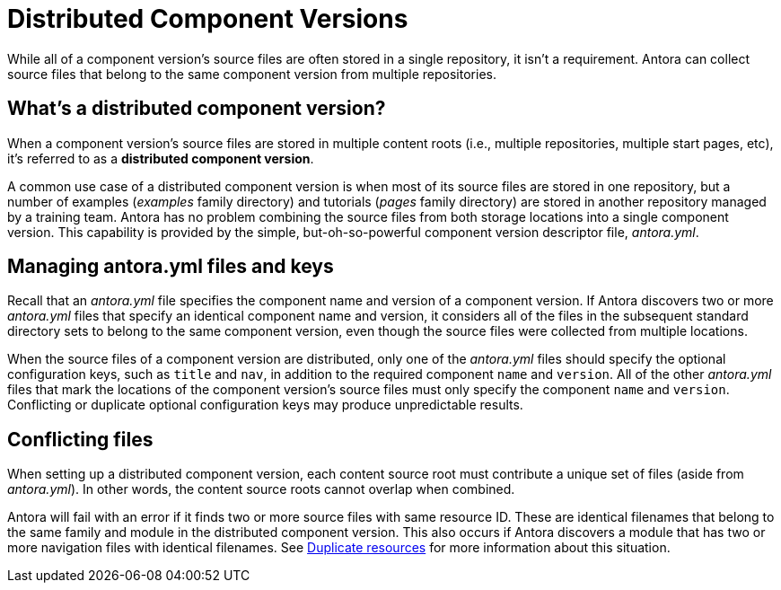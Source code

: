 = Distributed Component Versions

While all of a component version's source files are often stored in a single repository, it isn't a requirement.
Antora can collect source files that belong to the same component version from multiple repositories.

== What's a distributed component version?

When a component version's source files are stored in multiple content roots (i.e., multiple repositories, multiple start pages, etc), it's referred to as a [.term]*distributed component version*.
// or, simply, a *distributed component*.

A common use case of a distributed component version is when most of its source files are stored in one repository, but a number of examples ([.path]_examples_ family directory) and tutorials ([.path]_pages_ family directory) are stored in another repository managed by a training team.
Antora has no problem combining the source files from both storage locations into a single component version.
This capability is provided by the simple, but-oh-so-powerful component version descriptor file, [.path]_antora.yml_.

== Managing antora.yml files and keys

Recall that an [.path]_antora.yml_ file specifies the component name and version of a component version.
If Antora discovers two or more [.path]_antora.yml_ files that specify an identical component name and version, it considers all of the files in the subsequent standard directory sets to belong to the same component version, even though the source files were collected from multiple locations.

When the source files of a component version are distributed, only one of the [.path]_antora.yml_ files should specify the optional configuration keys, such as `title` and `nav`, in addition to the required component `name` and `version`.
All of the other [.path]_antora.yml_ files that mark the locations of the component version's source files must only specify the component `name` and `version`.
Conflicting or duplicate optional configuration keys may produce unpredictable results.

== Conflicting files

When setting up a distributed component version, each content source root must contribute a unique set of files (aside from [.path]_antora.yml_).
In other words, the content source roots cannot overlap when combined.

Antora will fail with an error if it finds two or more source files with same resource ID.
These are identical filenames that belong to the same family and module in the distributed component version.
This also occurs if Antora discovers a module that has two or more navigation files with identical filenames.
See xref:page:resource-id.adoc#duplicate-resources[Duplicate resources] for more information about this situation.

//== Playbook content source order

